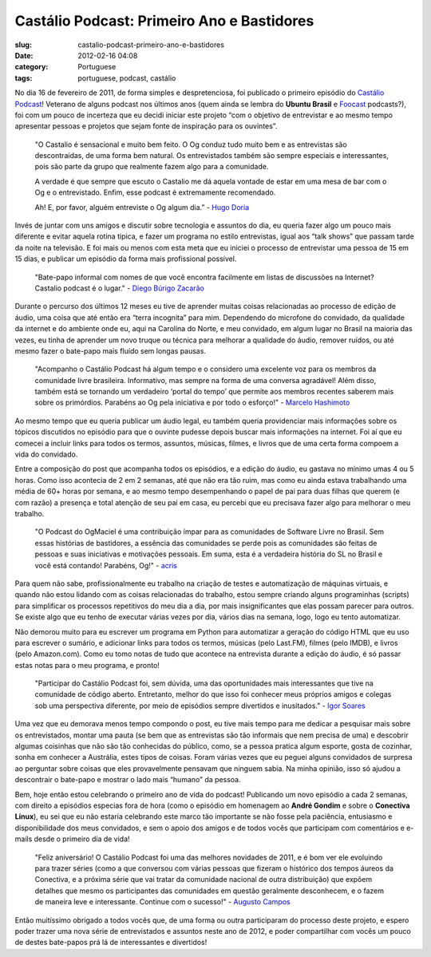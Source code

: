 Castálio Podcast: Primeiro Ano e Bastidores
############################################
:slug: castalio-podcast-primeiro-ano-e-bastidores
:date: 2012-02-16 04:08
:category: Portuguese
:tags: portuguese, podcast, castálio

|1º Aniversário|\ No dia 16 de fevereiro de 2011, de forma simples e
despretenciosa, foi publicado o primeiro episódio do `Castálio
Podcast <http://castalio.info>`__! Veterano de alguns podcast nos
últimos anos (quem ainda se lembra do **Ubuntu Brasil** e
`Foocast <http://foocast.wordpress.com/>`__ podcasts?), foi com um pouco
de incerteza que eu decidi iniciar este projeto “com o objetivo de
entrevistar e ao mesmo tempo apresentar pessoas e projetos que sejam
fonte de inspiração para os ouvintes”.

    "O Castalio é sensacional e muito bem feito. O Og conduz tudo muito
    bem e as entrevistas são descontraídas, de uma forma bem natural. Os
    entrevistados também são sempre especiais e interessantes, pois são
    parte da grupo que realmente fazem algo para a comunidade.

    A verdade é que sempre que escuto o Castalio me dá aquela vontade de
    estar em uma mesa de bar com o Og e o entrevistado. Enfim, esse
    podcast é extremamente recomendado.

    Ah! E, por favor, alguém entreviste o Og algum dia.” - `Hugo
    Doria <http://hdoria.com/>`__

Invés de juntar com uns amigos e discutir sobre tecnologia e assuntos do
dia, eu queria fazer algo um pouco mais diferente e evitar aquela rotina
típica, e fazer um programa no estilo entrevistas, igual aos “talk
shows” que passam tarde da noite na televisão. E foi mais ou menos com
esta meta que eu iniciei o processo de entrevistar uma pessoa de 15 em
15 dias, e publicar um episódio da forma mais profissional possível.

    "Bate-papo informal com nomes de que você encontra facilmente em
    listas de discussões na Internet? Castalio podcast é o lugar." -
    `Diego Búrigo Zacarão <http://diegobz.net/>`__

Durante o percurso dos últimos 12 meses eu tive de aprender muitas
coisas relacionadas ao processo de edição de áudio, uma coisa que até
então era “terra incognita” para mim. Dependendo do microfone do
convidado, da qualidade da internet e do ambiente onde eu, aqui na
Carolina do Norte, e meu convidado, em algum lugar no Brasil na maioria
das vezes, eu tinha de aprender um novo truque ou técnica para melhorar
a qualidade do áudio, remover ruídos, ou até mesmo fazer o bate-papo
mais fluído sem longas pausas.

    "Acompanho o Castálio Podcast há algum tempo e o considero uma
    excelente voz para os membros da comunidade livre brasileira.
    Informativo, mas sempre na forma de uma conversa agradável! Além
    disso, também está se tornando um verdadeiro ‘portal do tempo’ que
    permite aos membros recentes saberem mais sobre os primórdios.
    Parabéns ao Og pela iniciativa e por todo o esforço!" - `Marcelo
    Hashimoto <https://launchpad.net/polly>`__

Ao mesmo tempo que eu queria publicar um áudio legal, eu também queria
providenciar mais informações sobre os tópicos discutidos no episódio
para que o ouvinte pudesse depois buscar mais informações na internet.
Foi aí que eu comecei a incluir links para todos os termos, assuntos,
músicas, filmes, e livros que de uma certa forma compoem a vida do
convidado.

Entre a composição do post que acompanha todos os episódios, e a edição
do áudio, eu gastava no mínimo umas 4 ou 5 horas. Como isso acontecia de
2 em 2 semanas, até que não era tão ruim, mas como eu ainda estava
trabalhando uma média de 60+ horas por semana, e ao mesmo tempo
desempenhando o papel de pai para duas filhas que querem (e com razão) a
presença e total atenção de seu pai em casa, eu percebi que eu precisava
fazer algo para melhorar o meu trabalho.

    "O Podcast do OgMaciel é uma contribuição ímpar para as comunidades
    de Software Livre no Brasil. Sem essas histórias de bastidores, a
    essência das comunidades se perde pois as comunidades são feitas de
    pessoas e suas iniciativas e motivações pessoais. Em suma, esta é a
    verdadeira história do SL no Brasil e você está contando! Parabéns,
    Og!" - `acris <http://softwarelivre.org/acris/blog>`__

Para quem não sabe, profissionalmente eu trabalho na criação de testes e
automatização de máquinas virtuais, e quando não estou lidando com as
coisas relacionadas do trabalho, estou sempre criando alguns
programinhas (scripts) para simplificar os processos repetitivos do meu
dia a dia, por mais insignificantes que elas possam parecer para outros.
Se existe algo que eu tenho de executar várias vezes por dia, vários
dias na semana, logo, logo eu tento automatizar.

Não demorou muito para eu escrever um programa em Python para
automatizar a geração do código HTML que eu uso para escrever o sumário,
e adicionar links para todos os termos, músicas (pelo Last.FM), filmes
(pelo IMDB), e livros (pelo Amazon.com). Como eu tomo notas de tudo que
acontece na entrevista durante a edição do áudio, é só passar estas
notas para o meu programa, e pronto!

    "Participar do Castálio Podcast foi, sem dúvida, uma das
    oportunidades mais interessantes que tive na comunidade de código
    aberto. Entretanto, melhor do que isso foi conhecer meus próprios
    amigos e colegas sob uma perspectiva diferente, por meio de
    episódios sempre divertidos e inusitados." - `Igor
    Soares <http://igorsoares.com/>`__

Uma vez que eu demorava menos tempo compondo o post, eu tive mais tempo
para me dedicar a pesquisar mais sobre os entrevistados, montar uma
pauta (se bem que as entrevistas são tão informais que nem precisa de
uma) e descobrir algumas coisinhas que não são tão conhecidas do
público, como, se a pessoa pratica algum esporte, gosta de cozinhar,
sonha em conhecer a Austrália, estes tipos de coisas. Foram várias vezes
que eu peguei alguns convidados de surpresa ao perguntar sobre coisas
que eles provavelmente pensavam que ninguem sabia. Na minha opinião,
isso só ajudou a descontrair o bate-papo e mostrar o lado mais “humano”
da pessoa.

Bem, hoje então estou celebrando o primeiro ano de vida do podcast!
Publicando um novo episódio a cada 2 semanas, com direito a episódios
especias fora de hora (como o episódio em homenagem ao **André Gondim**
e sobre o **Conectiva Linux**), eu sei que eu não estaria celebrando
este marco tão importante se não fosse pela paciência, entusiasmo e
disponibilidade dos meus convidados, e sem o apoio dos amigos e de todos
vocês que participam com comentários e e-mails desde o primeiro dia de
vida!

    "Feliz aniversário! O Castálio Podcast foi uma das melhores
    novidades de 2011, e é bom ver ele evoluindo para trazer séries
    (como a que conversou com várias pessoas que fizeram o histórico dos
    tempos áureos da Conectiva, e a próxima série que vai tratar da
    comunidade nacional de outra distribuição) que expõem detalhes que
    mesmo os participantes das comunidades em questão geralmente
    desconhecem, e o fazem de maneira leve e interessante. Continue com
    o sucesso!" - `Augusto Campos <http://augustocampos.net/>`__

Então muitíssimo obrigado a todos vocês que, de uma forma ou outra
participaram do processo deste projeto, e espero poder trazer uma nova
série de entrevistados e assuntos neste ano de 2012, e poder
compartilhar com vocês um pouco de destes bate-papos prá lá de
interessantes e divertidos!

.. |1º Aniversário| image:: http://farm8.staticflickr.com/7014/6768863505_0bf59f76a3_m_d.jpg
